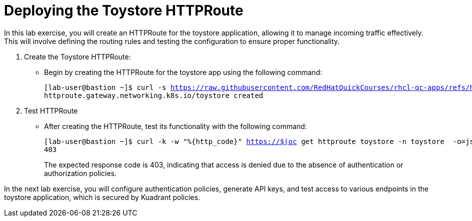 = Deploying the Toystore HTTPRoute

In this lab exercise, you will create an HTTPRoute for the toystore application, allowing it to manage incoming traffic effectively. 
This will involve defining the routing rules and testing the configuration to ensure proper functionality.

. Create the Toystore HTTPRoute:
* Begin by creating the HTTPRoute for the toystore app using the following command:
+
[subs="+quotes,+macros"]
----
[lab-user@bastion ~]$ curl -s https://raw.githubusercontent.com/RedHatQuickCourses/rhcl-qc-apps/refs/heads/main/toystore-http-route.yaml | envsubst | oc apply -f - 
httproute.gateway.networking.k8s.io/toystore created
----

. Test HTTPRoute
* After creating the HTTPRoute, test its functionality with the following command:
+
[subs="+quotes,+macros"]
----
[lab-user@bastion ~]$ curl -k -w "%{http_code}" https://$(oc get httproute toystore -n toystore  -o=jsonpath='{.spec.hostnames[0]}')/cars
403
----
+
The expected response code is 403, indicating that access is denied due to the absence of authentication or authorization policies.

In the next lab exercise, you will configure authentication policies, generate API keys, and test access to various endpoints in the toystore application, which is secured by Kuadrant policies.


